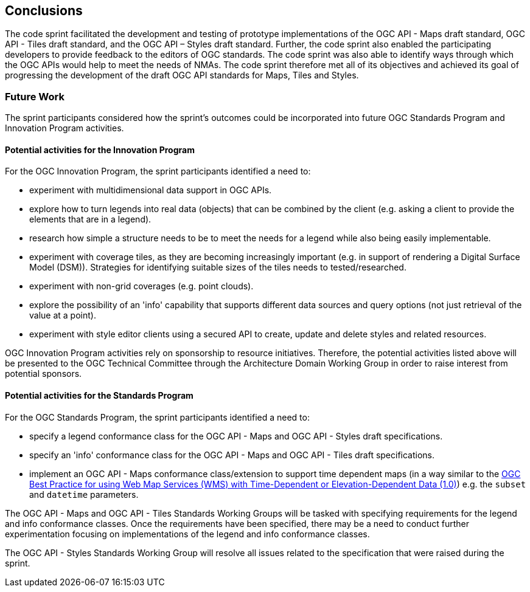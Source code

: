 [[conclusions]]
== Conclusions

The code sprint facilitated the development and testing of prototype implementations of the OGC API - Maps draft standard, OGC API - Tiles draft standard, and the OGC API – Styles draft standard. Further, the code sprint also enabled the participating developers to provide feedback to the editors of OGC standards. The code sprint was also able to identify ways through which the OGC APIs would help to meet the needs of NMAs. The code sprint therefore met all of its objectives and achieved its goal of progressing the development of the draft OGC API standards for Maps, Tiles and Styles.

=== Future Work

The sprint participants considered how the sprint’s outcomes could be incorporated into future OGC Standards Program and Innovation Program activities.

==== Potential activities for the Innovation Program

For the OGC Innovation Program, the sprint participants identified a need to:

* experiment with multidimensional data support in OGC APIs.
* explore how to turn legends into real data (objects) that can be combined by the client (e.g. asking a client to provide the elements that are in a legend).
* research how simple a structure needs to be to meet the needs for a legend while also being easily implementable.
* experiment with coverage tiles, as they are becoming increasingly important (e.g. in support of rendering a Digital Surface Model (DSM)).  Strategies for identifying suitable sizes of the tiles needs to tested/researched.
* experiment with non-grid coverages (e.g. point clouds).
* explore the possibility of an 'info' capability that supports different data sources and query options (not just retrieval of the value at a point).
* experiment with style editor clients using a secured API to create, update and delete styles and related resources.

OGC Innovation Program activities rely on sponsorship to resource initiatives. Therefore, the potential activities listed above will be presented to the OGC Technical Committee through the Architecture Domain Working Group in order to raise interest from potential sponsors.

==== Potential activities for the Standards Program

For the OGC Standards Program, the sprint participants identified a need to:

* specify a legend conformance class for the OGC API - Maps and OGC API - Styles draft specifications.
* specify an 'info' conformance class for the OGC API - Maps and OGC API - Tiles  draft specifications.
* implement an OGC API - Maps conformance class/extension to support time dependent maps (in a way similar to the https://portal.ogc.org/files/?artifact_id=56394[OGC Best Practice for using Web Map Services (WMS) with Time-Dependent or Elevation-Dependent Data (1.0)]) e.g. the `subset` and `datetime` parameters.

The OGC API - Maps and OGC API - Tiles Standards Working Groups will be tasked with specifying requirements for the legend and info conformance classes. Once the requirements have been specified, there may be a need to conduct further experimentation focusing on implementations of the legend and info conformance classes.

The OGC API - Styles Standards Working Group will resolve all issues related to the specification that were raised during the sprint.
